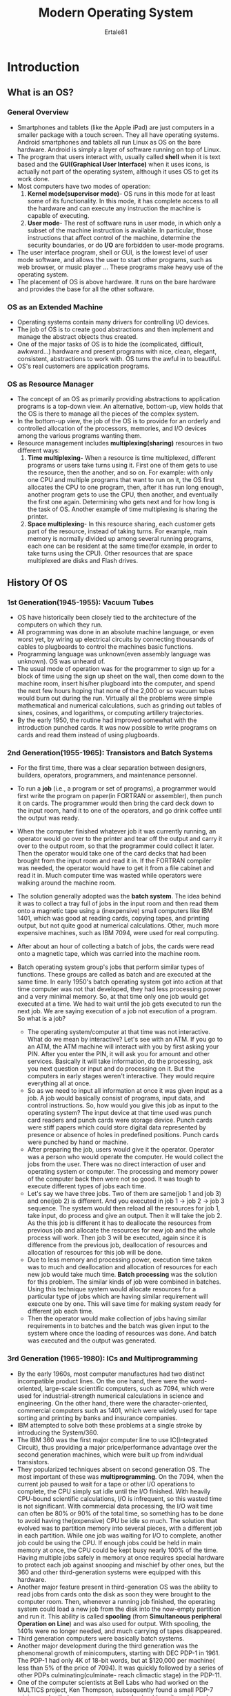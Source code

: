 #+TITLE: Modern Operating System
#+BOOK: Tanenbaum A, Bos H 5th Edition
#+AUTHOR: Ertale81

* Introduction
** What is an OS?
*** General Overview
- Smartphones and tablets (like the Apple iPad) are just computers in a smaller package with a touch screen. They all have operating systems. Android smartphones and tablets all run Linux as OS on the bare hardware. Android is simply a layer of software running on top of Linux.
- The program that users interact with, usually called *shell* when it is text based and the *GUI(Graphical User Interface)* when it uses icons, is actually not part of the operating system, although it uses OS to get its work done.
- Most computers have two modes of operation:
  1) *Kernel mode(supervisor mode)*- OS runs in this mode for at least some of its functionality. In this mode, it has complete access to all the hardware and can execute any instruction the machine is capable of executing.
  2) *User mode*- The rest of software runs in user mode, in which only a subset of the machine instruction is available. In particular, those instructions that affect control of the machine, determine the security boundaries, or do *I/O* are forbidden to user-mode programs.
- The user interface program, shell or GUI, is the lowest level of user mode software, and allows the user to start other programs, such as web browser, or music player ... These programs make heavy use of the operating system.
- The placement of OS is above hardware. It runs on the bare hardware and provides the base for all the other software.
*** OS as an Extended Machine
- Operating systems contain many drivers for controlling I/O devices.
- The job of OS is to create good abstractions and then implement and manage the abstract objects thus created.
- One of the major tasks of OS is to hide the (complicated, difficult, awkward...) hardware and present programs with nice, clean, elegant, consistent, abstractions to work with. OS turns the awful in to beautiful.
- OS's real customers are application programs.
*** OS as Resource Manager
- The concept of an OS as primarily providing abstractions to application programs is a top-down view. An alternative, bottom-up, view holds that the OS is there to manage all the pieces of the complex system.
- In the bottom-up view, the job of the OS is to provide for an orderly and controlled allocation of the processors, memories, and I/O devices among the various programs wanting them.
- Resource management includes *multiplexing(sharing)* resources in two different ways:
  1) *Time multiplexing-* When a resource is time multiplexed, different programs or users take turns using it. First one of them gets to use the resource, then the another, and so on. For example: with only one CPU and multiple programs that want to run on it, the OS first allocates the CPU to one program, then, after it has run long enough, another program gets to use the CPU, then another, and eventually the first one again. Determining who gets next and for how long is the task of OS. Another example of time multiplexing is sharing the printer.
  2) *Space multiplexing*- In this resource sharing, each customer gets part of the resource, instead of taking turns. For example,  main memory is normally divided up among several running programs, each one can be resident at the same time(for example, in order to take turns using the CPU). Other resources that are space multiplexed are disks and Flash drives.
** History Of OS
*** 1st Generation(1945-1955): Vacuum Tubes
- OS have historically been closely tied to the architecture of the computers on which they run.
- All programming was done in an absolute machine language, or even worst yet, by wiring up electrical circuits by connecting thousands of cables to plugboards to control the machines basic functions.
- Programming language was unknown(even assembly language was unknown). OS was unheard of.
- The usual mode of operation was for the programmer to sign up for a block of time using the sign up sheet on the wall, then come down to the machine room, insert his/her plugboard into the computer, and spend the next few hours hoping that none of the 2,000 or so vacuum tubes would burn out during the run. Virtually all the problems were simple mathematical and numerical calculations, such as grinding out tables of sines, cosines, and logarithms, or computing artillery trajectories.
- By the early 1950, the routine had improved somewhat with the introduction punched cards. It was now possible to write programs on cards and read them instead of using plugboards.
*** 2nd Generation(1955-1965): Transistors and Batch Systems
- For the first time, there was a clear separation between designers, builders, operators, programmers, and maintenance personnel.
- To run a *job* (i.e., a program or set of programs), a programmer would first write the program on paper(in FORTRAN or assembler), then punch it on cards. The programmer would then bring the card deck down to the input room, hand it to one of the operators, and go drink coffee until the output was ready.
- When the computer finished whatever job it was currently running, an operator
  would go over to the printer and tear off the output and carry it over to the output
  room, so that the programmer could collect it later. Then the operator would take one of the card decks that had been brought from the input room and read it in. If the FORTRAN compiler was needed, the operator would have to get it from a file cabinet and read it in. Much computer time was wasted while operators were walking around the machine room.
- The solution generally adopted was the *batch system*. The idea behind it was to collect a tray full of jobs in the input room and then read them onto a magnetic tape using a (inexpensive) small computers like IBM 1401, which was good at reading cards, copying tapes, and printing output, but not quite good at numerical calculations. Other, much more expensive machines, such as IBM 7094, were used for real computing.
- After about an hour of collecting a batch of jobs, the cards were read onto a magnetic tape, which was carried into the machine room.

- Batch operating system group's jobs that perform similar types of functions. These groups are called as batch and are executed at the same time. In early 1950's batch operating system got into action at that time computer was not that developed, they had less processing power and a very minimal memory. So, at that time only one job would get executed at a time. We had to wait until the job gets executed to run the next job. We are saying execution of a job not execution of a program. So what is a job?
  + The operating system/computer at that time was not interactive. What do we mean by interactive? Let's see with an ATM. If you go to an ATM, the ATM machine will interact with you by first asking your PIN. After you enter the PIN, it will ask you for amount and other services. Basically it will take information, do the processing, ask you next question or input and do processing on it. But the computers in early stages weren't interactive. They would require everything all at once.
  + So as we need to input all information at once it was given input as a job. A job would basically consist of programs, input data, and control instructions. So, how would you give this job as input to the operating system? The input device at that time used was punch card readers and punch cards were storage device. Punch cards were stiff papers which could store digital data represented by presence or absence of holes in predefined positions. Punch cards were punched by hand or machine.
  + After preparing the job, users would give it the operator. Operator was a person who would operate the computer. He would collect the jobs from the user. There was no direct interaction of user and operating system or computer. The processing and memory power of the computer back then were not so good. It was tough to execute different types of jobs each time.
  + Let's say we have three jobs. Two of them are same(job 1 and job 3) and one(job 2) is different. And you executed in job 1 \to job 2 \to job 3 sequence. The system would then reload all the resources for job 1, take input, do process and give an output. Then it will take the job 2. As the this job is different it has to deallocate the resources from previous job and allocate the resources for new job and the whole process will work. Then job 3 will be executed, again since it is difference from the previous job, deallocation of resources and allocation of resources for this job will be done.
  + Due to less memory and processing power, execution time taken was to much and deallocation and allocation of resources for each new job would take much time. *Batch processing* was the solution for this problem. The similar kinds of job were combined in batches. Using this technique system would allocate resources for a particular type of jobs which are having similar requirement will execute one by one. This will save time for making system ready for different job each time.
  + Then the operator would make collection of jobs having similar requirements in to batches and the batch was given input to the system where once the loading of resources was done. And batch was executed and the output was generated.
*** 3rd Generation (1965-1980): ICs and Multiprogramming
- By the early 1960s, most computer manufactures had two distinct incompatible product lines. On the one hand, there were the word-oriented, large-scale scientific computers, such as 7094, which were used for industrial-strength numerical calculations in science and engineering. On the other hand, there were the character-oriented, commercial computers such as 1401, which were widely used for tape sorting and printing by banks and insurance companies.
- IBM attempted to solve both these problems at a single stroke by introducing the System/360.
- The IBM 360 was the first major computer line to use IC(Integrated Circuit), thus providing a major price/performance advantage over the second generation machines, which were built up from individual transistors.
- They popularized techniques absent on second generation OS. The most important of these was *multiprogramming*. On the 7094, when the current job paused to wait for a tape or other I/O operations to complete, the CPU simply sat idle until the I/O finished. With heavily CPU-bound scientific calculations, I/O is infrequent, so this wasted time is not significant. With commercial data processing, the I/O wait time can often be 80% or 90% of the total time, so something has to be done to avoid having the(expensive) CPU be idle so much. The solution that evolved was to partition memory into several  pieces, with a different job in each partition. While one job was waiting for I/O to complete, another job could be using the CPU. If enough jobs could be held in main memory at once, the CPU could be kept busy nearly 100% of the time. Having multiple jobs safely in memory at once requires special hardware to protect each job against snooping and mischief by other ones, but the 360 and other third-generation systems were equipped with this hardware.
- Another major feature present in third-generation OS was the ability to read jobs from cards onto the disk as soon they were brought to the computer room. Then, whenever a running job finished, the operating system could load a new job from the disk into the now-empty partition and run it. This ability is called *spooling* (from *Simultaneous peripheral Operation on Line*) and was also used for output. With spooling, the 1401s were no longer needed, and much carrying of tapes disappeared.
- Third generation computers were basically batch systems.
- Another major development during the third generation was the phenomenal growth of minicomputers, starting with DEC PDP-1 in 1961. The PDP-1 had only 4K of 18-bit words, but at $120,000 per machine( less than 5% of the price of 7094). It was quickly followed by a series of other PDPs culminating(culminate- reach climactic stage) in the PDP-11.
- One of the computer scientists at Bell Labs who had worked on the MULTICS project, Ken Thompson, subsequently found a small PDP-7 minicomputer that no one was using and set out to write a stripped-down, one-user version of MULTICS. This work later developed into the *UNIX* operating system.
- Because the source code of UNIX was widely available, various organizations developed their own(incompatible versions), which lead to chaos. Two major versions developed, *System V*, from AT&T, and *BSD(Berkeley Software Distribution)* from the university of California at Berkeley. To make it possible to write program that could run on any UNIX system, IEEE developed a standard for UNIX, called *POSIX(Portable Operating System Interface)*, that most versions of UNIX now support. POSIX defines a minimal system-call interface that conformant(conformant- conforming to a particular specification or standard) UNIX system must support.
*** 4the Generation(1980-present): Personal Computers
- With the development of *LSI(Large Scale Integration)* circuits -- chips containing thousands of transistors on a square centimeter of silicon -- the age of personal computer dawned. In terms of architecture, personal computers(initially called *minicomputers*) were not all that different from minicomputers of the PDP-11 class, but in terms of price they certainly was different.
- An interesting development that began during the mid-1980s was the development of network operating systems and distributed operating systems to manage a collection of computers.
- In a network operating system, the users are aware of the existence of multiple computers and can log in to remote machines and copy files from one machine to another. Each machine runs its own local operating system and has its own local user (or users). Such systems are not fundamentally different from single-processor operating systems. They obviously need a network interface and some low-level software to drive it, as well as programs to achieve remote login and remote file access, but these additions do not change the essential structure of the operating system.
- A distributed OS, in contrast, is one that appears to its users a traditional uniprocessor system, even though it is actually composed of multiple processors. The users should not be aware of where their programs are being run or where their files are located; that should all be handled automatically and efficiently by the operating  system.
- True distributed operating systems require more than just adding a little code to a uniprocessor operating system, because distributed and centralized systems differ in certain critical ways. Distributed systems, for example, often allow applications to run on several processors at the same time, thus requiring more complex processor scheduling algorithms in order to optimize the amount of parallelism. Moreover, communication delays within the network often mean that these (and other) algorithms must run with incomplete, outdated, or even incorrect information. This situation differs radically from that in a single-processor system in which the operating system has complete information about the system state.
*** 5th Generation(1990-present): Mobile Computers
- The first real mobile phone was appeared in 1946 and weighted 40kilos. You could take it wherever you want as long as you had a car in which to carry it.
- The first true handheld phone appeared in the 1970s and, at roughly one kilo gram.
- While the idea of combining telephony and computing in a phone-like device has been around since the 1970s also, the first real smartphone did not appear until the mid-1990s when Nokia released the N9000, which literally combined two, mostly separate devices: a phone and a Personal Digital Assistant.
- After all, most smartphones in the first decade after their inception were running *Symbian OS.* It was the operating system of choice for popular brands like Samsung, Sony Ericsson, Motorola, and especially Nokia. However, other operating systems like RIM’s Blackberry OS(introduced for smartphone in 2002) and Apple's iOS(released for the first *iPhone* in 2007) started eating into Symbian's market share. Many expected that RIM would dominate the business market, while iOS would dominate on consumer devices. Symbian’s market share plummeted. In 2011, Nokia ditched Symbian and announced it would focus on Windows Phone as its primary platform.
- But it did not take very long for Android, a Linux-based operating system released by Google in 2008, to overtake all its rivals.
- For phone manufacturers, Android had the advantage that it was open source and available under a permissive license. As a result, they could tinker with it and adapt it to their own hardware with ease. Also, it has a huge community of developers writing apps, mostly in the familiar Java programming language.
** Computer Hardware Review
*** General view
- An operating system is intimately tied to the hardware of the computer it runs on. It extends the computer's instruction set and manages its resource.
- A simple personal computer can be abstracted to a model having CPU, memory, Video controller, Keyboard controller, USB controller, and Hard disk controller. These devices are connected by a system bus and communicate with one another over it.
*** Processor
- It fetches instruction from memory and executes them. The basic cycle of every CPU is to fetch the first instruction from memory, decode it to determine its type and operands, executes it and then fetch, decode, and execute subsequent instructions. The cycle is repeated until the program finishes. In this way, programs are carried out.
- Each CPU has a specific set of instructions that it can execute. Thus an x86 processor can not execute ARM programs and an ARM(Advanced RISK Machine) processor can not execute x86 programs.
- Because accessing memory to get an instruction or data word takes much longer than executing an instruction, all CPUs contain /registers/ inside to hold key variables and temporary results.
- Instruction sets often contains instructions to load a word from memory into a register, and store a word from a register into memory. Other instructions combine two operands from registers and/or memory, into a result, such as adding two words and storing the result in a register or memory.
- In addition to the general registers used to hold variables and temporary results, most computers have several special registers that are visible to programmer. One of these is the *program counter*, which contain the memory address of the next instruction to be fetched. After that instruction has been fetched, the program counter is updated to point to its successor.
- Another register is the *stack register*, which points to the top of the current stack in memory. The stack contains one frame for each procedure that has been entered but not yet exited. A procedure's stack frame holds those input parameters, local variables, and temporary variables that are not kept in registers.
- Another register is *PSW(Program Status Word)*. This register contains the condition code bits, which are set by comparison instructions, the CPU priority, the mode(user or kernel), and various other control bits. User programs may normally read the entire PSW but typically may write only some of its fields. The PSW plays an important role in system calls and I/O.
- The OS must be fully aware of all the registers. When time multiplexing the CPU, the operating system will often stop the running program to (re)start another one. Every time it stops a running program, the operating system must save all the registers so they can be restored when the program runs later.
- In fact, we distinguish between the *architecture* and the *micro-architecture*. The architecture consists of everything that is visible to the software such as the instructions and the registers. The micro-architecture comprises the implementation of the architecture. Here we find data and instruction caches, translation lookaside buffers, branch predictors, the pipelined datapath, and many other elements that should not normally be visible to the operating system or any other software.
- To improve performance, CPU designers have long abandoned the simple model of fetching, decoding, and executing one instruction at a time. Many modern CPUs have facilities for executing more than one instruction at the same time. For example, a CPU might have separate fetch, decode, and execute units, so that while it is executing instruction n, it could also be decoding instruction n + 1 and fetching instruction n + 2. Such an organization is called a *pipeline*.
- Most CPUs, except very simple ones used in embedded systems, have (at least) two modes, kernel mode, and user mode. Usually, a bit in PSW controls the mode. When running in kernel mode, the CPU can execute every instruction in its instruction set and use every feature of the hardware. On desktop, notebook, and server machines OS runs in kernel mode, giving it access to the complete hardware. On most embedded systems, a small piece runs in kernel mode, with the rest of the OS running in user mode.
- User programs always run in user mode, which permits only a subset of the instructions to be executed and a subset of the features to be accessed. Generally, all instructions involving I/O and memory protection are disallowed in user mode. Setting the PSW mode bit to enter kernel mode is also forbidden, of course.
- To obtain services from the OS, a user program must make a *system call*, which traps into the kernel and invokes the OS. The /trap/ instruction (e.g., /syscall/ on x86) switches from user mode to kernel mode and starts the operating system.
**** Multithreaded and Multicore Chips
- Moore's law states that the number of transistors on a chip doubles every 18 months. Moore's law has held for half a century already and is expected to hold for at least a few years more. After that, the number of atoms per transistor will become too small and quantum mechanics will start to play a big role, preventing further shrinkage of transistor sizes.
- The Intel Pentium 4 introduced a property called *multithreading* or *hyperthreading* (Intel's name for it), to the x86 processor, and several other CPU chips also have it-- including the SPARC, the power5, and some ARM processors. To a first approximation, what it does is allow the CPU to hold the state of two different threads and then switch back and forth on a nanosecond time scale.(A thread is a light-weight process, which in turn is, a running program). For example, if one of the processes needs to read a word from memory(which takes many clock cycles), a multithreaded CPU can just switch to another thread. Only one process at a time is running, but thread-switching time is reduced to the order of nanoseconds.
- Multithreading has implications for the OS because each thread appears to the OS as a separate CPU.
- Beyond multithreading, many CPU chips now have four, eight, or more complete processors or *cores* on them.
*** Memory
- The second major component in any computer is memory. Ideally, memory should be extremely fast(faster than executing an instruction so that the CPU is not held up by memory), abundantly large, and dirty chip. No current technology satisfies all those goals, so a different approach is taken.
- The memory system is constructed as a hierarchy of layers. (see the figure by typing C-c C-x C-v)  [[./Memory-Hierarchy.jpeg]]
  The top layers have higher speed, smaller capacity, and greater cost per bit than the lower ones, often by a factor of a billion or more.
- The top layers consists of the registers internal to the CPU. They are made of the same material as the CPU and are as fast as the CPU. Consequently, there is no delay in accessing them. The storage capacity available in them is on the order of 32 x 32 bits on a 32-bit CPU and 64 x 64 bits on 64-bit CPU. Less than 1KB in both cases. Programs must manage the registers(i.e., decide what to keep in them) themselves, in software.
- Next comes the cache memory, which is mostly controlled by the hardware. Main memory is divided up into *cache lines*, typically 64 bytes, with address 0 to 63 in cache line 0, 64 to 127 in cache line 1, and so on. The most heavily used cache lines are kept in a high-speed cache located inside or very close to CPU. When a programs needs to read a memory word, the cache hardware checks to see if the line needed is in the cache. If it is, called a *cache hit*, the request is satisfied from the cache and no memory request is sent over the bus to the main memory.
- Cache hits normally takes a few clock cycle. Cache misses have to go to memory, with a substantial time penalty of tens to hundreds of cycles. Cache memory is limited in size due to its high cost. Some machines have two or even three levels of cache, each one slower and bigger than the one before it.
- Caching plays a major role in many areas of computer science, not just caching lines of RAM.
  Uses of cache:
  + to avoid repeated lookups(like converting long path name into a disk address)
  + resolving conversion of web URL to its IP address(not to happen every time)
- In any caching system, several questions come up fairly soon, including:
  1) When to put a new item into the cache.
  2) Which cache line to put the new item in.
  3) Which item to remove from the cache when the slot is needed
  4) Where to put a newly evicted(evicted -- eject) item in the larger memory.
- Caches are such a good idea that modern CPUs have two or more of them. The first level or *L1 cache* is always inside the CPU and usually feeds decoded instructions into the CPU’s execution engine. Most chips have a second L1 cache for very heavily used data words. The L1 caches are typically 32 KB each. In addition, there is often a second cache, called the *L2 cache*, that holds several megabytes of recently used memory words. The difference between the *L1 and L2 caches lies in the timing*. Access to the L1 cache is done without any delay, whereas access to the L2 cache involves a delay of several clock cycles.
- On multicore chips, the designer have to decide where to put the caches. For example, a single *L2 cache* can be shared by all the cores or each core can have its own *L2 cache*. Each strategy has its pros and cons. For example, the shared L2 caches requires a more complicated cache controller but the per-core L2 caches makes keeping the caches consistent more difficult.
- Main memory comes next in the hierarchy(the above image). Main memory is usually called *RAM*.(old-timers some times call it *core memory*).
- All CPU requests that can not be satisfied out of the cache go to the main memory.
- In addition to main memory, many computers have different kind of nonvolatile random-access memory. Unlike RAM, nonvolatile memory does not lose its contents when the power is switched off. *ROM (Read Only Memory)* is programmed at the factory and cannot be changed afterward. On some computers, the bootstrap loader used to start the computer is contained in ROM. *EEPROM (Electrically Erasable PROM)* is also nonvolatile, but in contrast to ROM can be erased and rewritten. However, writing it takes orders of magnitude more time than writing RAM, so it is used in the same way ROM is, except that it is now possible to correct bugs in programs by rewriting them in the field.
- Bootstrapping code may also be stored in *Flash memory*, which is similarly non volatile, but in contrast to ROM can be erased and rewritten. The bootstrapping code is commonly referred to as *BIOS(Basic Input/Output System)*.
- Flash memory is also commonly used as the storage medium in portable electronic devices such as smartphones and in SSDs to serve as a faster alternative to hard disks. Flash memory is intermediate in speed between RAM and disk. Also, unlike disk memory, if it is erased too many times, it wears out. Firmware inside the device tries to mitigate this through load balancing.
- Yet another kind of memory is *CMOS*, which is volatile. Many computers use CMOS memory to hold the current time and date. The CMOS memory and the clock circuit that increment the time in it are powered by a small battery, so the time is correctly updated, even when the computer is unplugged. The CMOS memory can also hold the configuration parameters, such as which drive to boot from. CMOS is used because it draws so little power that the original factory-installed battery often lasts for several years. However, when it begins to fail, the computer can appear to be losing its marbles, forgetting things that it has known for years, like how to boot.
- Incidentally, many computers today support a scheme known as *virtual memory*. It makes it possible to run programs larger than physical memory by placing them on non volatile storage(SSD or disk) and using the main memory as a kind of cache for the most heavily executed parts.
- In multiprogramming switching from one program to another is sometimes called a *context switch*.
*** Nonvolatile Storage
- Next in hierarchy are magnetic disks(hard disks), solid state drivers(SSDs), and persistent memory.
- A disk consists of one or more metal platters that rotate at 5400, 7200, 10,800, 15,000 RPM or more.
- Many people refer to SSDs as disks, even though they are physically not disks at all and don't have platters or moving arms. They store data in electronic(Flash) memory. The only way in which they resemble disks is in terms of hardware is that they also store a lot of data which is not lost when the power is off. But from the OS's point of view, they are somewhat like disks.
- The youngest and fastest member of the stable storage family is known as *persistent memory*. The best known example is Intel Optane which became available in 2016. In many ways, persistent memory can be seen as an additional layer between SSDs(or hard disks) and memory: it's both fast, only slightly slower than regular RAM, and it holds its content across power cycles. While it can be used to implement really fast SSDs, manufacturers may also attach it directly to the memory bus. In fact, it can be used like normal memory to store an application’s data structures, except that the data will still be there when the power goes off.
*** I/O Devices
- Besides disks there are many other I/O devices that interact heavily with the OS. I/O devices generally consist of two parts: a controller and a device itself. The controller is a chip( or a set of chips) that physically controls the device. It accepts commands from the operating system, for example, to read data from the device, and carries them out. In many cases, the actual control of the device is complicated and detailed, so it is the job of the controller to present a simpler(but still very complex) interface to the operating system.
- The other piece is the actual device itself. Devices have fairly simple interfaces, both because *they can not do much and to make them standard*. The later is needed so that any SATA disk controller can handle any SATA disk.
- *SATA(Serial ATA, ATA stands for Advanced Technology Attachment)* is currently the standard type of hard disk on many computers. Since the actual device interface is hidden behind the controller, all that the operating system sees is the interface to the controller, which may be quite different from the interface from the device.
- Because each type of controller is different, different software is needed to control each one. The software that talks to the controller, giving it commands and accepting responses, is called a *device driver*. Each controller manufacturer has to supply a driver for each OS it supports.
- To be used, the driver has to be put in to the operating system so it can run in kernel mode. Drivers can actually run outside the kernel, and operating systems like Linux and Windows nowadays do offer some support for doing so, but the vast majority of the drivers still run below the kernel boundary.
- There are three ways the driver can be put into the kernel.
  1) relink the kernel with the new driver and then reboot the system. Many older UNIX systems work this way
  2) make an entry in an OS file telling it that it needs the driver and then reboot the system. At boot time, the OS goes and finds the driver it needs and loads them. Older versions of Windows works this ways
  3) Enabling the OS to accept new drivers while running and install them on the fly without the need to reboot. Hot pluggable devices, such as USB and Thunderbolt devices are always need dynamically loaded drivers.
- Every controller has a small number of registers that are used to communicate with it. For example, a minimal disk controller might have registers for specifying the disk address, memory address, sector count, and direction (read or write). To activate the controller, the driver gets a command from the operating system, then translates it into the appropriate values to write into the device registers.
- On some computers, the device registers are mapped into the operating system's address space(the address it can use), so they can be read and written like ordinary memory words. On such computers, no special I/O instructions are required and user programs can be kept away from the hardware by not putting those memory addresses within their reach(e.g., by using base and limit registers)
- On other computers are put in a special I/O port space, which each register having a port address. On these machines, special /IN/ and /OUT/ instructions are available in kernel mode to allow drivers to read and write the registers. The former schema eliminates the need for special I/O instructions but uses up some of the address space. The latter uses no address space but requires special instructions. Both systems are widely uses.
- Input and output can be done in three different ways.
  1) The simplest method, in which a user program issues a system call, which the kernel then translates into a procedure call to the appropriate driver. The driver then starts the I/O and sits in a tight loop continuously polling the device to see if it is done(usually there is some bit that indicates that the device is still busy). When the I/O has completed, the driver puts the data(if any) where they are needed and returns. The OS then returns control to the caller. This method is called *busy waiting* and has the disadvantage of tying up the CPU polling the device until it is finished.
  2) This is for the driver to start the device and ask it to give an interrupt when it is finished. At that point the driver returns. The OS then blocks the caller if need be and looks for other work to do. When the controller detects the end of the transfer, it generates an *interrupt* to signal completion.
  3) The third method for doing I/O makes use of special hardware: a *DMA(Direct Memory Access)* chip that can control the flow of bits between memory and some controller without constant CPU intervention.The CPU sets up the DMA chip, telling it how many bytes to transfer, the device and memory addresses involved, and the direction, and lets it go. When the DMA chip is done, it causes an interrupt, the interrupt gets then handled.
*** Buses
- A system x86 has many buses(e.g., cache, memory, PCIe, PCI, USB, SATA and DMI), each with different transfer rate and function. The operating system must be aware of all of them for configuration and management.
- The main bus is the *PCIe(Peripheral Component Interconnect Express)* bus.
- The PCIe was invented by Intel as a successor of the older *PCI* bus, which in turn was a replacement for the original *ISA(Industry Standard Architecture)* bus.
- Capable of transferring tens of gigabits per second, PCIe is much faster than its predecessors. It is also very different in nature. Up to its creation in 2004, most buses were parallel and shared. A *shared bus architecture* means that multiple devices uses the same wires to transfer data. Thus, when multiple devices have data to send, you need an arbiter to determine who can use the bus. A *parallel bus architecture* as used in traditional PCI means that you send each word of data over multiple wires. For instance, in regular PCI bus, a single 32-bit number is sent over 32 parallel wires.
  In contrast this, PCIe uses a *serial bus architecture* and sends all bits in a message through a single connection, known as a *lame*, much like a network  packet.
- 
- The *USB(Universal Serial Bus)* was invented to attach all the slow I/O devices, such as the keyboard and mouse, to the computer.
- However, calling a modern USB4 device humming along at 40 Gbps ‘‘slow’’ may not come naturally for the generation that grew up with 8-Mbps ISA as the main bus in the first IBM PCs. USB uses a small connector with 4–11 wires (depending on the version), some of which supply electrical power to the USB devices or connect to ground. USB is a centralized bus in which a root device polls all the I/O devices every 1 msec to see if they have any traffic. USB 1.0 could handle an aggregate load of 12 Mbps, USB 2.0 increased the speed to 480 Mbps, USB 3.0 to 5 Gbps, USB 3.2 to 20 Gbps and USB 4 will double that. Any USB device can be connected to a computer and it will function immediately, without requiring a reboot, something pre-USB devices required, much to the consternation of a generation of frustrated users.
** The OS Zoo
*** Mainframe OS
- The OS for mainframes are heavily oriented toward processing many jobs at once, most of which need prodigious amount of I/O. They typically offer three kinds of services: *batch, transaction processing, and timesharing*.
- A batch system is one that processes routine jobs without any interactive user present. Claims processing in an insurance company or sales reporting for a chain of stores is typically done in batch mode.
- Transaction-processing systems handle large number of small requests, for example, check processing at a bank or airline reservations. Each unit of work is small, but the system must handle hundreds or thousands per second.
- Timesharing systems allow multiple remote users to run jobs on the computer at once, such as querying a big database. These functions are closely related; mainframe OS often perform all of them. An example mainframe operating system is Z/OS, the successor of OS/390, which in turn was a direct descendant of OS/360. However, mainframe operating systems are gradually being replaced by UNIX variants such as Linux.
*** Server OS
- One level down are the server OS. They run on servers, which are either very large personal computers, workstations, or even mainframes. They serve multiple users at once over a network and allow the users to share hardware and software resources. Servers can provide print service, file service, database service, or Web service.
- Typical server operating systems are Linux, FreeBSD, Solaris, and the Windows Server family.
*** Personal Computer OS
- The next category is the personal computer operating system. Modern ones all support multiprogramming, often with dozens of programs started up at boot time, and multiprocessor architecture. Their job is to provide good support to a single user. They are widely used for word processing, spreadsheets, games and Internet access. Common examples are Windows 11, macOS, Linux and FreeBSD.
*** Smartphone and Handheld Computer OS
- Continuing on down to smaller and smaller systems, we come to tablets(like Apple's iPad), smartphones and other handheld computers. A handheld computer, originally known as a *PDA (Personal Digital Assistant)*, is a small computer that can be held in your hand during operation. Smartphones and tablets are the best known examples. As we have already seen, this market is currently dominated by Google’s Android and Apple’s iOS. Most of these devices boast multicore CPUs, GPS, cameras and other sensors, copious amounts of memory, and sophisticated operating systems. Moreover, all of them have more third-party applications (apps) than you can shake a (USB) stick at. Google has over 3 million Android apps in the Play Store and Apple has over 2 million in the App Store.
*** The Internet of Things and Embedded OS
- The *IOT(Internet of Things)* comprises all the billions of physical objects with sensors and actuators that are increasingly connected to the network, such as fridges, thermostats, security camera's motion sensor, and so on. All of these devices contain small computers and most of them run small operating system.
*** Real-Time OS
- Real-time systems are characterized as having time as a key parameter. For example, in industrial process-control systems, real-time computers have to collect data about the production process and use it to control machines in the factory. Often there are hard deadlines that must be met. For example, if a car is moving down an assembly line, certain actions must take place at certain instants of time. If, for example, a welding robot welds too early or too late, the car will be ruined. If the action absolutely must occur at a certain moment (or within a certain range), we have a *hard real-time system*. Many of these are found in industrial process control, avionics, military, and similar application areas. These systems must provide absolute guarantees that a certain action will occur by a certain time.
- *A soft real-time system* is one where missing an occasional deadline, while not desirable, is acceptable and does not cause any permanent damage. Digital audio or multimedia systems fall in this category. Smartphones are also soft real-time systems.
- We should emphasize that the categories of IoT, embedded, real-time and even handheld systems overlap considerably. Many of them have at least some soft real-time aspects. The embedded and real-time systems run only software put in by the system designers; users cannot add their own software, which makes protection easier.
*** Smart Card OS
- The smallest OS run on smart cards, which are credit-card-sized devices containing a CPU. They have very severe processing power and memory constraints. Some are powered by contacts in the reader into which they are inserted, while contactless smart cards are inductively powered (which greatly limits what they can do.) Some of them can handle only a single function, such as electronic payments, but others can handle multiple functions. Often these are proprietary systems.
- Some smart cards are Java oriented. This means that the ROM on the smart card holds an interpreter for the Java Virtual Machine(JVM). Java applets (small programs) are downloaded to the card and are interpreted by the JVM interpreter. Some of these cards can handle multiple Java applets at the same time, leading to multiprogramming and the need to schedule them. Resource management and protection also become an issue when two or more applets are present at the same time. These issues must be handled by the (usually extremely primitive) operating system present on the card.
- Many embedded systems have no protection hardware and run just a single program. That works because the system designers have total control over all the software.
** OS Concepts
*** Processes
- A process is basically a program in execution. Associated with each process is its *address space*, a list of memory locations from 0 to some maximum, which the process can read and write. The address space contains the executable program, the program's data, and its stack. Also associated with each process is a set of resources, commonly including registers(including the program counter and stack pointer), a list of open files, outstanding alarms, lists of related processes, and all the other information needed to run the program. A process is fundamentally a container that holds all the information needed to run a program.
- When a process is suspended temporarily(didn't finish executing), it must later be restarted in exactly the same state it had when it was stopped. This means that all information about the process must be explicitly saved somewhere during the suspension. In many OSs, all the information about each process, other than the contents of its own address space, is stored in an operating system table called the *process table*, which is an array of structures, one for each process currently in existence. Thus, a (suspended) process consists of its address space, usually called the *core image*, and its process table entry, which contains the contents of its registers and many other items needed to restart the process later.
- The key process-management system calls are those dealing with the creation and termination of processes. Consider a typical example. A process called the *command interpreter or (i.e., shell)* reads commands from a terminal. The user has just typed a command requesting that a program be compiled. The shell must now create a new process that will run the compiler. When that process has finished the compilation, it executes a system call to terminate itself.
- Related processes that are cooperating to get some job done often need to communicate with one another and synchronize their activities. This communication is called *interprocess communication*
- Each person authorized to use a system is assigned a *UID(User Identification)* by the system administrator. Each process started has the UID of the person who started it. On UNIX, a child process has the same UID as its parent. Users can be members of groups, each of which has a *GID(Group Identification)*.
- One UID, called the *superuser* or *root* (in UNIX), or *Administrator* (in Windows), has a special power and may override many of the protection rules.
*** Address Space
- More sophisticated OSs allows multiple programs to be in memory at the same time. To keep them from interfering with one another(and with the OS), some kind of protection mechanism is needed. While the hardware must provide this mechanism, it is the operating system that controls it.
- The above viewpoint is concerned with managing and protecting the main memory. A different, but equally important, memory-related issue is managing the address space of the processes. Normally, each process has some set of addresses it can use, typically running from 0 up to some maximum. In the simplest case, the maximum amount of address space a process has is less than the main memory. In this way, a process can fill up its address space and there will be enough room in main memory to hold it all.
- However, on many computers addresses are 32 or 64 bits, giving an address space of 2^{32} or 2^{64} bytes, respectively.
- What happens if a process has more address space than the computer has main memory and the process want to use it all? In the first computers, such a process was just out of luck. Nowadays, a technique called *virtual memory* exists, in which the OS keeps part of the address space in main memory and part on SSD or disk and shutles pieces back and forth between them as needed.
- In essence, the operating system creates the abstraction of an address space as the set of addresses a process may reference. The address space is decoupled from the machine’s physical memory and may be either larger or smaller than the physical memory. Management of address spaces and physical memory forms an important part of what an operating system does.
*** Files
- A major function of the OS is to hide the peculiarities of the SSDs, disks, and other I/O devices and present the programmer with a nice, clean abstract model of device independent files. System calls are obviously needed to create files, remove files, read files, and write files. Before a file can be read, it must be located on the storage device and opened, and after being read it should be closed, so calls are provided to do these things.
- To provide a place to keep files, most PC OSs have the concept of *directory*, sometimes called *folder* or *map*, as a way of grouping files together.
** System Calls
*** What are System Calls
- OS has two main functions: providing abstractions to user programs and managing computer's resource. Resource management is transparent to the users and are done automatically. Thus, the interface between user programs and the OS is primarily about dealing with the abstractions. To really understand what OS do, we must examine this interface closely.
- Since the actual mechanics of issuing a system call are highly machine dependent and often must be expressed in assembly code, a procedure library is provided to make it possible to make system calls from C programs and often from other languages as well.
- If a process is running a user program in user mode and needs a system service, such as reading data from file, it has to execute a *trap instruction* to transfer control to the operating system. The operating system then figures out what the calling process wants by inspecting the parameter. Then it carries out the system call and returns control to the instruction following the system call.
- The trap instruction is actually fairly similar to the procedure-call instruction in the sense that the instruction following it is taken from distant location and the return address is saved on the stack for use later.
  Nevertheless, the trap instruction also differs from the procedure-call instruction in two fundamental ways. First, as side effect, it switches into kernel mode. The procedure call instruction does not change the mode. Second, rather than giving a relative or absolute address where the procedure is located, the trap instruction can not jump to an arbitrary address. Depending on the architecture, either it jumps to a single fixed location or there is an 8-bit field in the instruction giving the index into a table in memory containing jump addresses, or equivalent.
- Making a system call is like making a special kind of procedure call -- only system calls enter the kernel mode and procedure calls do not.
- Programs should always check the results of a system call to see if an error occurred.
- System calls are performed in a series of steps. To make this concept clearer, let us examine the /read/ system call from UNIX. To make the /read/ system call, the calling program first prepares the parameters, for instance by storing them in a set of registers that by convention are used for parameters. For instance, on x86-64 CPUs, Linux, FreeBSD, Solaris and macOS use the System V AMD64 ABI *calling convention*, which means that the first six parameters are passed in registers RDI, RSI, RDX, RCX, R8, and R9. If there are more than six arguments, the remainder will be pushed onto the stack.
- POSIX has about 100 procedure calls. Some of the most important ones, grouped for convenience in four categories as follow:
  
  *Process Management*
  
  | call                              | Description                                     |
  |-----------------------------------+-------------------------------------------------|
  | pid = fork()                      | creates a child process identical to the parent |
  |-----------------------------------+-------------------------------------------------|
  | pid=waitpid(pid,&statloc,options) | wait for a child to terminate                   |
  |-----------------------------------+-------------------------------------------------|
  | s = execve(nave,argv,environp)    | Replaces process' core image                    |
  |-----------------------------------+-------------------------------------------------|
  | exit(status)                      | Terminate process execution and return status   |
  |-----------------------------------+-------------------------------------------------|

  *File Management*
  
  | call                               | Description                              |
  |------------------------------------+------------------------------------------|
  | fd = open(file, how, ...)          | Open a file for reading, writing or both |
  |------------------------------------+------------------------------------------|
  | s = close(fd)                      | close an open file                       |
  |------------------------------------+------------------------------------------|
  | n = read(fd, buffer, nbytes)       | Read data from a file into a buffer      |
  |------------------------------------+------------------------------------------|
  | n = write(fd, buffer, nbytes)      | Write data from a buffer into a file     |
  |------------------------------------+------------------------------------------|
  | position=lseek(fd, offset, whence) | Move the file pointer                    |
  |------------------------------------+------------------------------------------|
  | s = stat(name, &buf)               | Get a file's status information          |
  |------------------------------------+------------------------------------------|

  *Directory and File management*
  
  | call                          | Description                                |
  |-------------------------------+--------------------------------------------|
  | s = mkdir(name, mode)         | Create a new directory                     |
  |-------------------------------+--------------------------------------------|
  | s = rmdir(name)               | Remove an empty directory                  |
  |-------------------------------+--------------------------------------------|
  | s = link(name1, name2)        | Create new entry, name2, pointing to name1 |
  |-------------------------------+--------------------------------------------|
  | s = unlink(name)              | Remove a directory entry                   |
  |-------------------------------+--------------------------------------------|
  | s = mount(special,name, flag) | Mount a file system                        |
  |-------------------------------+--------------------------------------------|
  | s = umount(special)           | Unmount a file system                      |
  |-------------------------------+--------------------------------------------|

  *Miscellaneous*
  
  | call                     | Description                             |
  |--------------------------+-----------------------------------------|
  | s = chdir(dirname)       | change the working directory            |
  |--------------------------+-----------------------------------------|
  | s = chmode(name, mode)   | Change a file's protection bits         |
  |--------------------------+-----------------------------------------|
  | s = kill(pid, signal)    | send a signal to a process              |
  |--------------------------+-----------------------------------------|
  | seconds = time(&seconds) | Get the elapsed time since Jan. 1, 1970 |
  |--------------------------+-----------------------------------------|

*** System Calls for Process Management
- /fork/ is the only way to create a new process in POSIX. It creates an exact duplicate of the original process, including all the file descriptors, registers, -- everything. After the /fork/, the original process and the copy(parent and child) got their separate ways. All the variables have identical values at the time of the fork, but since the parent’s data are copied to create the child, subsequent changes in one of them do not affect the other one. In fact, the memory of the child may be shared *copy-on-write* with the parent. This means that parent and child share a single physical copy of the memory until one of the two modifies a value at a location in memory -- in which case the OS makes a copy of the small chunk of memory containing that location. Doing so minimizes the amount of memory that needs to be copied a priori, as much can remain shared. Moreover, part of the memory, for instance, the program text does not change at, so it can always be shared between parent and child. The /fork/ call returns a value, which is zero in the child and equals to the child's *PID(Process IDentifier)* in parent. Using the returned PID, the two processes can see which one is the parent process and which one is the child process.
- In most cases, after /fork/, the child will need to execute different code from the parent.
*** System Calls for File Management
- To read or write a file, it must first be opened. This call specifies the filename to be opened, either as an absolute path name or relative to the working directory, as well as the code for opening for reading, writing or both. The file can be closed by /close/, which makes the file descriptor available for reuse on a subsequent /open/.
- Associated with each file is a pointer that indicates the current position in the file. When reading(writing) sequentially, it normally points to the next byte to be read(written). The /lseek/ call changes the value of the position pointer, so that subsequent calls to read or write can begin anywhere in the file.
- Lseek has three parameters: the first is the file descriptor for the file, the second is a file position, and the third tells whether the file position is relative to the beginning of the file, the current position, or the end of the file. The value returned by lseek is the absolute position in the file (in bytes) after changing the pointer.
- For each file, UNIX keeps track of the file mode(regular file, special file, directory, and so on), size, time of last modification, and other information. Programs can ask to see this information via the /stat/ system call. The firs
*** System Calls for Directory Management
- The first two calls, /mkdir/ and /rmdir/ create and remove directories. The next call is /link/. Its purpose is to allow the same file to appear under two or more names, often in different directories. A typical use is to allow several members of the same programming team to share a common file, with each of them having the file appear in his own directory, possibly under different names. Having a shared file means that changes that any member of the team makes are instantly visible to other members -- there is only one file.
- Every file in UNIX has a unique number, its *i-number*, that identifies it. This i-number is an index into a table of *i-nodes*, one per file, telling who owns the file, where its disk block are, and so on. A directory is simply a file containing a set of(i-number, ASCII name) pairs.
- The /mount/ call makes it possible to integrate removable media into a single integrated file hierarchy, without having to worry about which device a file is on.
** Operating System Structure
*** Monolithic Systems
- By far the most common organization, the monolithic approach is to run the entire operating system as a single program in kernel mode. The OS is written as a collection of procedures, linked together into a single large executable binary program.
- When this technique is used, each procedure in the system is free to call any other one, if the later provides some useful computation that the former needs.
- Being able to call any procedure you want is very efficient, but having thousands of procedures that can call each other without restriction may also lead to a system that is unwieldy and difficult to understand. Also, a crash in any of these procedures will take down the entire operating system.
- To construct the actual object program of the OS when this approach is used, one must first compile all the individual procedures and then bind them all together into a single executable file using the system linker.
- In terms of information hiding, there is essentially *none* -- every procedure is to every other procedure.
- Even in monolithic systems, however, it is possible to have some structure. The services (system calls) provided by the operating system are requested by putting the parameters in a well-defined place (e.g., on the stack) and then executing a trap instruction. This instruction switches the machine from user mode to kernel mode and transfer control to the operating system.
- This organization suggests a basic structure for the operating system:
  1) A main program that invokes the requested service procedure.
  2) A set of service procedures that carry out the system calls.
  3) A set of utility procedures that help the service procedures.
- In this model, for each system call there is one service procedure that takes cares of it and executes it. The utility procedures do things that are needed by several service procedures, such as fetching data from user programs.
  See below figure:
  [[./Monolithic-System.jpeg]]
- In addition to the core operating system that is loaded when the computer is booted, many operating systems support loadable extensions, such as I/O device drivers and file systems. These components are loaded in demand. In UNIX they are called *shared libraries*. In Windows they are called *DLLs(Dynamic Link Libraries)*. They have file extension /.dll/
*** Layered Systems
*** Microkernels
- The basic idea behind the microkernel design is to achieve high reliability by splitting the operating system up into small, well-defined modules, only one of which --the microkernel-- runs in kernel mode and the rest run as relatively powerless ordinary user processes.
- In particular, by running each device driver and file system as a separate user process, a bug in one of these can crash that component, but cannot crash the entire system. Thus, a bug in the audio driver will cause the sound to be garbled or stop, but will not crash the computer. In contrast, in a monolithic system with all the drivers in the kernel, a buggy audio driver can easily reference an invalid memory address and bring the system to a grinding halt instantly.
- Many microkernels have been implemented and deployed for decades.
- With the exception of macOS, which is based on the Mach microkernel, common desktop operating system do not use microkernels. However, they are dominant in real-time, industrial, avionics, and military applications that are mission critical and have very high reliability requirements. A few of the better-known microkernels include Integrity, K42, L4, PikeOS, QNX, Symbian, and MINIX 3.
- MINIX3 has taken the idea of modularity to the limit, breaking most of the operating system up into an number of independent user-mode processes. MINIX 3 is a POSIX conformant, open source OS.
- Intel adopted MINIX 3 for its management engine in virtually all its CPU.
 *OVERVIEW OF MINIX 3*
- The MINIX 3 microkernel is only about 15,000 lines of C and some 1,400 lines of assembler for every low-level functions such as catching interrupt and switching process.
  The C code manages and schedules processes, handles interprocess communication (by passing messages between processes), and offers a set of about 40 kernel calls to allow the rest of the operating system to do its work. These calls perform functions like hooking handlers to interrupts, moving data between address spaces, and installing memory maps for new processes.(see MINIX 3 textbook by the creator for more)
*** Client-Server Model
- A slight variation of the microkernel idea is to distinguish two classes of processes, the *servers*, each of which provides some services, and the *client*, which use these services. The essence is the presence of client processes and server processes.
- Communication between clients and servers is often by message passing. To obtain a service, a client process constructs a message saying what it wants and sends it to the appropriate service. The service then does the work and sends back the answer. If the client and server happen to run on the same machine, certain optimizations are possible, but conceptually, we are still talking about message passing here.
- Since clients communicate with servers by sending messages, the client need not know whether the messages are handled locally on their own machines, or whether they are sent across a network to servers on remote machine. As far as the client is concerned, the same thing happens in both cases: request are sent and replies come back. Thus, the client-server model is an abstraction that can be used for a single machine or a network of machines.
*** Virtual Machines
- Many companies have traditionally run their mail servers, Web servers, FTP servers, and other servers on separate computers, sometimes with different operating systems. They see virtualization as a way to run them all on the same machine without having a crash of one server bring down the rest
- Virtualization is also popular in the web hosting world.
- Another use of virtualization is for end users who want to be able to run two or more operating systems at the same time.
- *Hypervisor*, also known as *Virtual Machine Monitor(VMM)*, is a software layer that allows multiple operating systems to run concurrently on a single physical machine. There are two types of hypervisors:
  1) Type 1 hypervisor: installed directly on the physical hardware. Often used in data centers and enterprise environments for server virtualization due to their performance and efficiency.
     e.g., VMware, ESXi, Microsoft Hyper-v, and xen
  2) Type 2 hypervisor: Installed on top of the conventional operating system(host OS). Typically used for personal use, development and testing environment where ease of use and flexibility are prioritized.
     e.g., VMware Workstation, Oracle VirtualBox
- In order to run virtual machine software on a computer, its CPU must be virtualizable.
- *Containers*: beside full virtualization, we can also run multiple instances of an operating system on a single machine at the same time by having the operating system itself support different systems, or *containers*. Containers are provided by the host operating system like Windows or Linux and mostly run just the user mode portion of the operating system. Each container shares the host operating system kernel and typically the binaries and libraries in a read-only fashion. This way, a Linux host can support many Linux containers. Since a container does not contain a full operating system, it can be extremely lightweight.
  Of course there are downsides to containers also.
  1) It is not possible to run a container with a completely different OS from that of the host
  2) There is no strict resource partitioning.
  3) Containers are process-level isolated. This means that a container that messes with the stability of the underlying kernel will also affect other containers.
*** Exokernels and Unikernels
- Rather than cloning the actual machine, as done with virtual machines, another strategy is partitioning it, in other words, giving each other a subset of the resources. Thus, one virtual machine may get disk block 0 to 1023, the next one may get blocks of 1024 to 2047, and so on.
- At the bottom layer, running in kernel mode, is a program called the *exokernel*. Its job is to allocate resources to virtual machines and then check attempts to use them to make sure no machine is trying to use somebody else's resources. Each user-level virtual machine can run its own Operating system, except that each one is restricted to using only the resources it has asked for and been allocated.
- The advantage of the exokernel schema is that it saves a layer of mapping. In the other design, each virtual machine thinks it has its own disk or SSD, with block running from 0 to some maximum, so the virtual machine monitor must maintain tables to remap disk block addresses(and all other resources). With the exokernel the remapping is not needed. The exokernel need only keep track of which virtual machine has been assigned which resource. This method still has the advantage of separating the multiprogramming (in the exokernel) from the user operating system code (in user space), but with less overhead, since all the exokernel has to do is keep the virtual machines out of each other’s hair.
* processes
** Process Model
- A process is an activity that has program, input, output, and a state. A single  processor may be shared among several processes, with some scheduling algorithm being accustomed to determine when to stop work on one process and service a different one. In contrast, a program is something that may be stored on disk, not doing anything.
- If a program is running twice, it counts as two processes. The fact that two processes happen to be running the same program doesn't matter; they are distinct processes. The operating system may be able to share the code between them so only one copy is in memory, but that is a technical detail that doesn't change the conceptual situation of the two processes running.
- Four principal events causes processes to be created:
  1) System initialization
  2) Execution of a process-creation system call by a running process
  3) A user requests a new process
  4) Initialization of a batch job
- When an OS is booted, typically numerous processes are created. Some of these processes are foreground processes, that is, processes that interact with (human) users and perform work for them. Others run in the background and are not associated with particular users, but instead have some specific function.
- Processes that stay in the background to handle some activity such as email, Web page, news, printing, and so on are called *daemons*. Large systems commonly have dozens of them. In UNIX, the /ps/ program can be used to list the running processes.
- Often a running process will issue system calls to create one or more processes to help it do its job.
- In interactive systems, users can start program by typing a command or (double) clicking an icon. Taking either of these actions starts a new process and runs the selected program in it. In command-based UNIX systems running the *X Window System*, the new process takes over the window in which it was started. In Windows, when a process is started it does not have a window, but it can create one (or more) and most do. In both systems, users may have multiple windows open at once, each running some process.
- Technically a new process is created by having an existing process execute a process creation system call. This system call tells the operating system to create a new process and indicates, directly or indirectly, which program to run in it. The very first process is hard-crafted when the system is booted.
- In UNIX, there is only one system call to create a new process: /fork/. This call creates an exact clone of the calling process. After the /fork/, the two processes, the parent and the child, have the same memory image, the same environment Strings, and the same open files. That is all there is. Usually the child process then executes /execve/ or a similar system call to change its memory image and run a new program. For example, when a user types a command, say, /sort/, to the shell, the shell forks off a child process and the child executes the /sort/. The reason for this two-step process is to allow the child to manipulate its file descriptors after the /fork/ but before the /execve/ in order to accomplish redirection of standard input, standard output, and standard error.
- In both UNIX and Windows systems, after a process is created, the parent and child have their own distinct address spaces. If either process changes a word in its address space, the change is not visible to the other process. In traditional UNIX, the child’s initial address space is a copy of the parent’s, but there are definitely two distinct address spaces involved; no writable memory is shared. Some UNIX implementations share the program text between the two since that cannot be modified. Alternatively, the child may share all of the parent’s memory, but in that case the memory is shared copy-on-write, which means that whenever either of the two wants to modify part of the memory, that chunk of memory is explicitly copied first to make sure the modification occurs in a private memory area. Again, no writable memory is shared. It is, however, possible for a newly created process to share some of its creator’s other resources, such as open files. In Windows, the parent’s and child’s address spaces are different from the start.
- After a process has been created, it starts running and does whatever its job is. Sooner or later the new process will terminate, usually due to one of the following:
  1) Normal exit(voluntary)
  2) Error exit(voluntary)
  3) Fatal error(involuntary)
  4) Killed by another process(involuntary)
- Most processes terminate because they have done their work. When a compiler has compiled the program given to it, the compiler executes a system call to tell the operating system that it is finished. This call is /exit/ in UNIX and /ExitProcess/ in Windows. Screen-oriented programs also support voluntary termination. Word processor, Internet browsers, and similar programs always have an icon or menu item that the user can click to tell the process to remove any temporary files it has open and terminate.
- Note that unlike plants and animals that use sexual reproduction, a process has only one parent (but zero, one, two, or more children).
- In UNIX, a process and all of its children and further descendants together form a process group. When a user sends a signal from the keyboard (e.g., by pressing CTRL-C), the signal is delivered to all members of the process group currently associated with the keyboard (usually all active processes that were created in the current window). Individually, each process can catch the signal, ignore the signal, or take the default action, which is to be killed by the signal.
- A special process, called /init/, is present in the boot image. When it starts running, it reads a file telling how many terminals there are. Then it forks off a new process per terminal(A terminal is a text-based interface that allows users to interact with the computer). These processes wait for someone to log in. If a login is successful, the login process executes a shell(A shell is a command-line interpreter that reads user command and executes them) to accept commands. These commands may start up more processes, and so forth. Thus, all the processes in the whole system belong to a single tree, with /init/ at the root.
- In contrast, Windows has no concept of process hierarchy. All processes are equal. The only hint of a process hierarchy is that when a process is created, the parent is given a special token (called a *handle*) that /it can/ use to control the child. However, it is free to pass this token to some other process, thus invalidating the hierarchy. Processes in UNIX cannot disinherit their children.
- When a process blocks, it does so because logically it cannot continue, typically because it is waiting for input that is not yet available. It is also possible for a process that is conceptually ready and able to run to be stopped because the operating system has decided to allocate the CPU to another process for a while. These two conditions are completely different. In the first case, the suspension is inherent in the problem (you cannot process the user’s command line until it has been typed). In the second case, it is a technicality of the system (not enough CPUs to give each process its own private processor).
- *Three states* of a process are:
  1) Running(actually using the CPU at that instant)
  2) Ready(runnable; temporarily stopped to let another process run)
  3) Blocked(unable to run until some external event happens)
- Logically, the first two states are similar. In both cases the process is willing to run, only in the second one, there is temporarily no CPU available for it. The third state is fundamentally different from the first two in that the process can not run, even if the CPU is idle and has nothing else to do.
- Four transitions are possible among these three states.
  1) Running \to Blocked --- process blocks for input
  2) Running \to Ready --- scheduler picks another process
  3) Ready \to Running --- scheduler picks this process
  4) Blocked \to Ready --- input becomes available
- Transition 2 and 3 are caused by the process scheduler, a part of OS, without the process even knowing about them. Transition 2 occurs when the scheduler decides that the running process has run long enough, and it is time to let another process have some CPU time. Transition 3 occurs when all the other processes have had their fair share and it is time for the first process to get the CPU to run again. Many algorithms have been devised to  try to balance the competing demands of efficiency for the system as a whole and fairness to individual processes.
- Transition 4 occurs when the external event for which a process was waiting (such as the arrival of some input) happens. If no other process is running at that instant, transition 3 will be triggered and the process will start running. Otherwise it may have to wait in ready state for a little while until the CPU is available and its turn comes.
- The lowest level of the operating system is the scheduler, with a variety of processes on top of it. All the interrupt handling and details of actually starting and stopping processes are hidden away in what is here called the scheduler.
- *Implementation of Processes*
  + To implement the process model, the OS maintains a table(an array of structure), called the *Process Table or Process Control Block*, with one entry per process. This entry contains important information about the process' state, including its program counter, stack pointer, memory allocation, the status of its open files, its accounting and scheduling information, and everything else about the process that must saved when the process is switched from /running/ to ready or /blocked/ state so that it can be restarted later if it have never been stopped.
    Figure of process table entry:
    [[./Process-Table-Entry.png]]
  + A process may be interrupted thousands of times during its execution, but the key idea is that after each interrupt the interrupted process returns to precisely the same state it was in before the interrupt occurred.
** Threads
*** What are Threads
- Why a process in side another process?
  1) In many applications multiple activities are going on at once. By decomposing such an application into multiple sequential threads that run in quasi-parallel, the programming model becomes simpler.
  2) Mini-processes(threads) are lighter weight than processes, they are easier(i.e., faster) to create and destroy. In many systems creating a thread goes 10\to100 times faster than creating a process. When the number of threads needed changes dynamically and rapidly, this property is useful to have.
  3) Performance. Threads yield no performance gain when all of them are CPU bound, but when there is substantial computing and also substantial I/O, having threads allow these activities to overlap, thus speeding up the application.
  4) Threads are useful on systems with multiple CPUs, where real parallelism is possible.
- The term *multithreading* can also be used to describe the situation of allowing multiple threads in the same process. Some CPUs have direct hardware support for multithreading and allow a thread switch to happen on a nanosecond time scale.
- All threads have exactly the same address space, which means that they also share the same global variables. Since every thread can access every memory address within the process’ address space, one thread can read, write, or even wipe out another thread’s stack. There is no protection between threads because:
  1) It is impossible
  2) It should not be necessary
- Unlike different processes, which may be from different users and which may be mutually hostile to one another, a process is always owned by a single user, who has presumably created multiple threads so that they can cooperate, not fight with each other. In addition to sharing an address space, all the threads can share the same set of open files, child processes, signals, alarms, and so forth.
- If each thread had its own address space, open files, pending alarms, and so on, it would be a separate process. What we are trying to achieve with the thread concept is the ability for multiple threads of execution to share a set of resources so that they can work together closely to perform some task.
- It is important to realize that each thread has its own stack. Each thread's stack contains one frame for each procedure called but not yet returned from. This frame contains the procedure's local variables and the return address to use when the procedure call has finished. Each thread will generally call different procedures and thus have a different execution history. This is why each thread needs its own stack.
- When multithreading is present, processes usually start with a single thread present. This thread has the ability to create new threads by calling a library procedure such as /thread_create/. A parameter to /thread_create/ specifies the name of the procedure for the new thread to run. It is not necessary(or even possible) to specify anything about the new thread's address space, since it automatically runs in the address space of the creating thread. Often, all threads are equal, on hierarchical relationship.
- With or without hierarchical relationship, the creating thread is usually returned a thread identifier that names then the new thread. When a thread has finished its work, it can exit by calling a library procedure, say /thread_exit/. It then vanishes and is no longer schedulable. In some thread systems, one thread can wait for a (specific) thread to exit by calling a procedure, for example, /thread_join/. This procedure blocks the calling thread until a (specified) thread has exited. In this regard, thread creation and termination is very much like process creation and termination.
- Another common thread call is /thread_yield/, which allows a thread to voluntarily give up the CPU to let another thread run. Such a call is important because there is no clock interrupt to actually enforce multiprogramming as there is with processes. Thus, it is important for threads to be polite and voluntarily surrender the CPU from time to time to give other threads a chance to run. Other calls allow one thread to wait for another thread to finish some work, for a thread to announce that it has finished some work, and so on.
- *Issues raised by threads:*
  + Consider the effect of the UNIX /fork/ system call. If the parent process has multiple threads, should the child also have them? If not, the process may not function properly, since all of them may be essential. However, if the child process gets as many threads as the parent, what happens if a thread in the parent was blocked on a read call, say, from the keyboard? Are two threads now blocked on the keyboard, one in the parent and one in the child? When a line is typed, do both threads get a copy of it? Only the parent? Only the child? The same problem exists with open network connections.
  + Another class of problems is related to the fact that threads share many data structures. What happens if one thread closes a file while another one is still reading from it? Suppose one thread notices that there is too little memory and starts allocating more memory. Partway through, a thread switch occurs, and the new thread also notices that there is too little memory and also starts allocating more memory. Memory will probably be allocated twice.
*** POSIX Threads
- To make it possible to write portable threaded programs, IEEE has defined a standard for threads in IEEE standard 1003.1c. The threads package it defines is called *Pthreads*. Most UNIX systems support it. The standard defines over 60 function calls.
- Some Pthread function calls:

  |----------------------+------------------------------------------------------|
  | Thread Call          | Description                                          |
  |----------------------+------------------------------------------------------|
  | pthread_create       | Create a new thread                                  |
  |----------------------+------------------------------------------------------|
  | pthread_exit         | Terminate the calling thread                         |
  |----------------------+------------------------------------------------------|
  | pthread_join         | Wait for a specific thread to exit                   |
  |----------------------+------------------------------------------------------|
  | pthread_yield        | Release the CPU to let another thread run            |
  |----------------------+------------------------------------------------------|
  | pthread_attr_init    | Create and initialize a thread's attribute structure |
  |----------------------+------------------------------------------------------|
  | pthread_attr_destroy | Remove a thread's attribute structure                |
  |----------------------+------------------------------------------------------|
- All Pthreads threads have certain properties. Each one has an identifier, a set of registers (including the program counter), and a set of attributes, which are stored in an attribute structure. The attributes include the stack size, scheduling parameters, and other items needed to use the thread.
- A new thread is created using the pthread create call. The thread identifier of the newly created thread is returned as the function value. This call is intentionally very much like the fork system call (except with parameters), with the thread identifier playing the role of the PID, mostly for identifying threads referenced in other calls.
*** Implementing Threads
**** Implementing Threads in User Space
- There are two main places to implement threads: user space and the kernel. The choice is a bit controversial, and a hybrid implementation is also possible.
- User space thread implementation is to put the threads package entirely in user space. The kernel know nothing about them. The kernel is simply managing ordinary, single threaded process.
- One obvious advantage of implementing threads in user space is that user-level threads package can be implemented on an OS that doesn't support threads. With this approach, threads are implemented by a library.
- When threads are managed in user space, each process needs its own private *thread table* to keep track of the threads in that process. This table is analogous to the kernel’s process table, except that it keeps track only of the per-thread proper- ties, such as each thread’s program counter, stack pointer, registers, state, and so forth. The thread table is managed by the run-time system. When a thread is moved to the ready or blocked state, the information needed to restart it is stored in the thread table, exactly the same way as the kernel stores information about processes in the process table.
- When a thread does something that may cause it to become blocked locally, for example, waiting for another thread in its process to complete some work, it calls a run-time system procedure. This procedure checks to see if the thread must be put into blocked state. If so, it stores the thread’s registers (i.e., its own) in the thread table, looks in the table for a ready thread to run, and reloads the machine registers with the new thread’s saved values. As soon as the stack pointer and program counter have been switched, the new thread comes to life again automatically. If the machine happens to have an instruction to store all the registers and another one to load them all, the entire *thread switch* can be done in just a handful of instructions. Doing thread switching like this is at least an order of magnitude— maybe more—faster than trapping to the kernel and is a strong argument in favor of user-level threads packages.
  Figure of user and kernel thread implementation:
  [[./User-Kernel-Thread.png]]
- In addition, when a thread is finished running for the moment, for example, when it calls thread yield, the code of thread yield saves the thread’s information in the thread table and then calls the thread scheduler to pick another thread to run. The procedure that saves the thread’s state and the scheduler are just local procedures, so invoking them is much more efficient than making a kernel call. There is no need for a trap, a context switch, flushing of caches, and so on. This makes thread scheduling very fast.
- User-level threads also have other advantages. They allow each process to have its own customized scheduling algorithm. For some applications, for example, those with a garbage-collector thread, not having to worry about a thread being stopped at an inconvenient moment is a plus.
- Despite their better performance, user-level threads packages have some major problems.
  + The problem how blocking system call are implemented. Suppose that a thread reads from the keyboard before any keys have been hit. Letting the thread actually make the system call is unacceptable, since this will stop all the threads. One of the main goals of having threads in the first place was to allow each thread to use blocking calls, but to prevent one blocked thread from affecting the others. With blocking system calls, it is hard to see how this goal can be achieved readily.
  + The problem of page faults. Computers can be set up in such a way that not all of the program is in main memory at once. If the program calls or jumps to an instruction that is not in memory, a page fault occurs and the operating system will go and get the missing instruction (and its neighbors) from disk. This is called a *page fault*. The process is blocked while the necessary is being located and read in. If a thread causes a page fault, the kernel, unaware of even the existence of threads, naturally blocks the entire process until the disk I/O is complete, even though other threads might be runnable.
  + Another problem with user-level thread packages is that if a thread starts running, no other thread in that process will ever run unless the first thread voluntarily gives up the CPU. Within a single process, there are no clock interrupts, making it impossible to schedule processes in round-robin fashion (taking turns). Unless a thread exits the run-time system of its own free will, the scheduler will never run.
  + One possible solution to the problem of threads running forever is to have the run-time system request a clock signal (interrupt) once a second to give it control, but this, too, is crude and messy to program. Periodic clock interrupts at a higher frequency are not always possible, and even if they are, the total overhead may be substantial. Furthermore, a thread might also need a clock interrupt, interfering with the run-time system’s use of the clock.
  + Another, and really the most devastating, argument against user-level threads is that programmers typically want threads precisely in applications where threads block often, as, for example, in a multithreaded Web server. These threads are constantly making system calls. Once a trap has occurred to the kernel to carry out the system call, it is hardly any more work for the kernel to switch threads if the old one has blocked, and having the kernel do this eliminates the need for constantly making /select/ system calls to see if /read/ system calls are safe. For applications that are CPU bound and rarely block, what is the point of having threads at all? No one would seriously propose computing the first n prime numbers or playing chess using threads because there is nothing to be gained by doing it that way.
**** Implementing Threads in the Kernel
- The kernel knows and manage the threads. There is no need for a run-time system or thread table in each process. Instead, the kernel has a thread table that keeps track of all the threads in the system. When a thread wants to create a new thread or destroy an existing thread, it makes a kernel call, which then does the creation or destruction by updating the kernel thread table.
- The kernel’s thread table holds each thread’s registers, state, and other information. The information is the same as with user-level threads, but now kept in the kernel instead of in user space (inside the run-time system).
- All calls that might block a thread are implemented as system calls, at considerably greater cost than a call to a run-time system procedure. When a thread blocks, the kernel may choose to run either another thread from the same process (if one is ready) or a thread from a different process. With user-level threads, the run-time system keeps running threads from its own process until the kernel takes the CPU away from it (or there are no ready threads left to run).
- Due to the relatively greater cost of creating and destroying threads in the kernel, some systems take an environmentally correct approach and recycle their threads. When a thread is destroyed, it is marked as not runnable, but its kernel data structures are not otherwise affected. Later, when a new thread must be created, an old thread is reactivated, saving some overhead. Thread recycling is also possible for user-level threads, but since the thread-management overhead is much smaller, there is less incentive to do this.
- Kernel threads do not require any new, nonblocking system calls. In addition, if one thread in a process causes a page fault, the kernel can easily check to see if the process has any other runnable threads, and if so, run one of them while waiting for the required page to be brought in from the disk.
- Their main disadvantage is that the cost of a system call is substantial, so if thread operations (creation, termination, etc.) are common, much more overhead will be incurred.
- While kernel threads solve some problems, they do not solve all problems.
  + What happens when a multithreaded process forks. Does the new process have as many threads as the old one did, or does it have just one? In many cases, the best choice depends on what the process is planning to do next. If it is going to call /exec/ to start a new program, probably one thread is the correct choice, but if it continues to execute, reproducing all the threads is probably best.
  + Another issue with threads is signals. Remember that signals are sent to processes, not to threads, at least in the classical model. When a signal comes in, which thread should handle it? Possibly threads could register their interest in certain signals, so when a signal came in it would be given to the thread that said it wants it. On Linux, for instance, a signal may be handled by any thread and the lucky winner is selected by the operating system, but we can simply block the signal on all threads except one. If two or more threads register for the same signal, the operating system picks a thread (say, at random) and lets it handle the signal.
**** Hybrid Thread Implementation
- One way to combine the advantage of user-level threads and kernel level threads is to use kernel-level threads and then multiplex user-level threads onto some or all of them. When this approach is used, the programmer can determine how many kernel threads to use and how many user-level threads to multiplex on each one. This model gives the ultimate flexibility. With this approach the kernel is aware of /only/ the kernel-level threads and thus schedule those. Some of these threads may have multiple user-level threads multiplexed on top of them. These user-level threads are created, destroyed, and scheduled just like user-level threads in a process that runs on an operating system without multithreading capability. In this model, each kernel-level thread has some set of user-level threads that take turns using it.
*** Making Single-Threaded Code Multithreaded
- Many existing programs were written for single-threaded processes. Converting these to multithreading is much trickier than it may at first appear. Let's examine a few of pitfalls.
- As a start, the code of a thread normally consists of multiple procedures, just like a process. These may have local variables, global variables, and parameters. Local variables and parameters do not cause any trouble, but variables that are global to a thread but not global to the entire program are a problem. These are variables that are global in the sense that many procedures within the thread use them (as they might use any global variable), but other threads should logically leave them alone.
- As an example, consider the /errno/ variable maintained by UNIX. When a process (or a thread) makes a system call that fails, the error code is put into /errno/. Suppose two threads thread 1 and thread 2 are running on a system. Thread 1 executes the system call /access/ to find out if it has permission to access a certain file. The operating system returns the answer in the global variable /errno/. After control has returned to thread 1, but before it has a chance to read /errno/, the scheduler decides that thread 1 has had enough CPU time for the moment and switches to thread 2. Thread 2 executes an open call that fails, which causes /errno/ to be overwritten and thread 1’s access code to be lost forever. When thread 1 starts up later, it will read the wrong value and behave incorrectly.
  Various solutions to this problem are possible. One is to prohibit global variables altogether. However worthy this ideal may be, it conflicts with much existing Software. Another is to assign each thread its own private global variables. In this way, each thread has its own private copy of errno and other global variables, so conflicts are avoided. In effect, this decision creates a new scoping level, variables visible to all the procedures of a thread (but not to other threads), in addition to the existing scoping levels of variables visible only to one procedure and variables visible everywhere in the program.
- Accessing the private global variables is a bit tricky, however, since most programming languages have a way of expressing local variables and global variables, but not intermediate forms. It is possible to allocate a chunk of memory for the globals and pass it to each procedure in the thread as an extra parameter. While hardly an elegant solution, it works. Alternatively, new library procedures can be introduced to create, set, and read these threadwide global variables. The first call might look like this:
      create_global("bufptr");
      It allocates storage for a pointer called /bufptr/ on the heap on in a special storage area and reserved for the calling thread. No matter where the storage is allocated, only the calling thread has access to the global variable. If another thread creates a global variable with the same name, it gets a different storage location that does not conflict with the existing one.
- Two calls are needed to access global variables: one for writing them and the other for reading them. For writing something like
      set_global("bufptr", &buf);
      will do. It stores the value of a pointer in the storage location previously created by the call to /create_global/. To read a global variable, the call may look like,
      bufptr = read_global("bfptr");
      It returns the address stored in the global variable, so its data can be accessed.
- The next problem in turning a single-threaded program into a multithreaded one is that many library procedures are not reentrant.(reentrant --- that may be executed more than once at a time either by different threads, or because of recursion). That is, they were not designed to have a second call made to any given procedure while a previous call has not yet finished. For example, sending a message over the network may well be programmed to assemble the message in a fixed buffer within the library, then to trap to the kernel to send it. What happens if one thread has assembled its message in the buffer, then a clock interrupt forces a switch to a second thread that immediately overwrites the buffer with its own message?
- Similarly, memory-allocation procedures such as /malloc/ in UNIX, maintain crucial tables about memory usage, for example, a linked list of available chunks of memory. While /malloc/ is busy updating these lists, they may temporarily be in an inconsistent state, with pointers that point nowhere. If a thread switch happens to occur while the tables are inconsistent and a new call comes in from a different thread, an invalid pointer may be used, leading to a program crash. Fixing all these problems effectively means rewriting the entire library. Doing so is a nontrivial activity with a real possibility of introducing subtle errors.
- A different solution is to provide each procedure with a wrapper that sets a bit to mark the library as being in use. Any attempt for another thread to use a library procedure while a previous call has not yet completed is blocked. Although this approach can be made to work, it greatly eliminates potential parallelism.
- Next, consider signals. Some signals are logically thread specific; others are not. For example, if a thread calls /alarm/, it makes sense for the resulting signal to go to the thread that made the call. However, when threads are implemented entirely in user space, the kernel does not even know about threads and can hardly direct the signal to the right one. An additional complication occurs if a process may only have one alarm pending at a time and several threads call alarm independently.
- Other signals, such as keyboard interrupt, are not thread specific. Who should catch them? One designated thread? All the threads? Furthermore, what happens if one thread changes the signal handlers without telling other threads about it? And what happens if one thread wants to catch a particular signal (say, the user hitting CTRL-C), and another thread wants this signal to terminate the process? This situation can arise if one or more threads run standard library procedures and others are user-written. Clearly, these wishes are incompatible. In general, signals are difficult enough to manage even in a single-threaded environment. Going to a multithreaded environment does not make them any easier to handle.
- One last problem introduced by threads is stack management. In many systems, when a process’ stack overflows, the kernel just provides that process with more stack automatically. When a process has multiple threads, it must also have multiple stacks. If the kernel is not aware of all these stacks, it cannot grow them automatically upon stack fault. In fact, it may not even realize that a memory fault is related to the growth of some thread’s stack.
- These problems are certainly not insurmountable, but they do show that just introducing threads into an existing system without a fairly substantial system redesign is not going to work at all. The semantics of system calls may have to be redefined and libraries rewritten, at the very least. And all of these things must be done in such a way as to remain backward compatible with existing programs for the limiting case of a process with only one thread.
  
** Event-Driven Servers
- 
